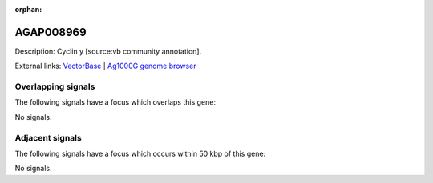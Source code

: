 :orphan:

AGAP008969
=============





Description: Cyclin y [source:vb community annotation].

External links:
`VectorBase <https://www.vectorbase.org/Anopheles_gambiae/Gene/Summary?g=AGAP008969>`_ |
`Ag1000G genome browser <https://www.malariagen.net/apps/ag1000g/phase1-AR3/index.html?genome_region=3R:22352954-22354642#genomebrowser>`_

Overlapping signals
-------------------

The following signals have a focus which overlaps this gene:



No signals.



Adjacent signals
----------------

The following signals have a focus which occurs within 50 kbp of this gene:



No signals.


